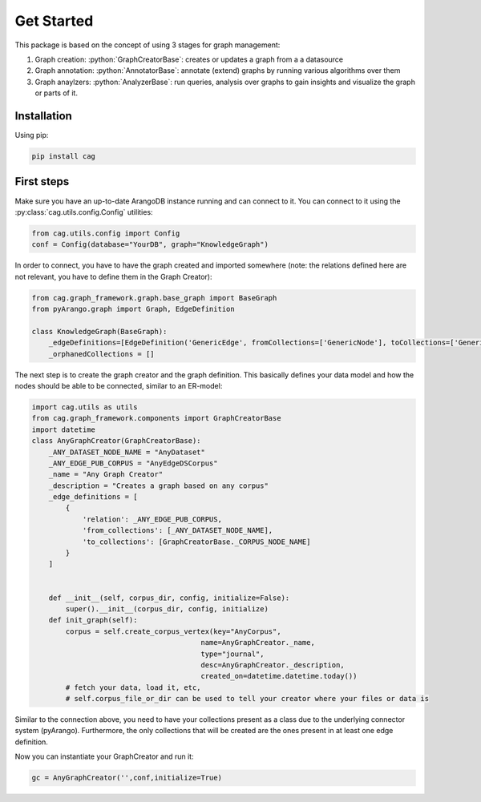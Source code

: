 .. role:: python(code)
   :language: python


Get Started
===========

This package is based on the concept of using 3 stages for graph management:

1. Graph creation: :python:`GraphCreatorBase`: creates or updates a graph from a a datasource
2. Graph annotation: :python:`AnnotatorBase`: annotate (extend) graphs by running various algorithms over them
3. Graph anaylzers: :python:`AnalyzerBase`: run queries, analysis over graphs to gain insights and visualize the graph or parts of it.


Installation
------------

Using pip:


.. code-block:: bash

    pip install cag


First steps
-----------

Make sure you have an up-to-date ArangoDB instance running and can connect to it. You can connect to it using the :py:class:`cag.utils.config.Config` utilities:

.. code-block:: python


    from cag.utils.config import Config 
    conf = Config(database="YourDB", graph="KnowledgeGraph")

In order to connect, you have to have the graph created and imported somewhere (note: the relations defined here are not relevant, you have to define them in the Graph Creator):

.. code-block:: python


    from cag.graph_framework.graph.base_graph import BaseGraph
    from pyArango.graph import Graph, EdgeDefinition

    class KnowledgeGraph(BaseGraph):
        _edgeDefinitions=[EdgeDefinition('GenericEdge', fromCollections=['GenericNode'], toCollections=['GenericNode'])] 
        _orphanedCollections = []

The next step is to create the graph creator and the graph definition. This basically defines your data model and how the nodes should be able to be connected, similar to an ER-model:

.. code-block:: python


    import cag.utils as utils
    from cag.graph_framework.components import GraphCreatorBase
    import datetime
    class AnyGraphCreator(GraphCreatorBase):
        _ANY_DATASET_NODE_NAME = "AnyDataset"
        _ANY_EDGE_PUB_CORPUS = "AnyEdgeDSCorpus"
        _name = "Any Graph Creator"
        _description = "Creates a graph based on any corpus"
        _edge_definitions = [
            {
                'relation': _ANY_EDGE_PUB_CORPUS,
                'from_collections': [_ANY_DATASET_NODE_NAME],
                'to_collections': [GraphCreatorBase._CORPUS_NODE_NAME]
            }
        ]


        def __init__(self, corpus_dir, config, initialize=False):
            super().__init__(corpus_dir, config, initialize)
        def init_graph(self):
            corpus = self.create_corpus_vertex(key="AnyCorpus",
                                            name=AnyGraphCreator._name,
                                            type="journal",
                                            desc=AnyGraphCreator._description,
                                            created_on=datetime.datetime.today())
            # fetch your data, load it, etc,
            # self.corpus_file_or_dir can be used to tell your creator where your files or data is

Similar to the connection above, you need to have your collections present as a class due to the underlying connector system (pyArango). Furthermore, the only collections that will be created are the ones present in at least one edge definition.

Now you can instantiate your GraphCreator and run it:

.. code-block:: python

    gc = AnyGraphCreator('',conf,initialize=True)



